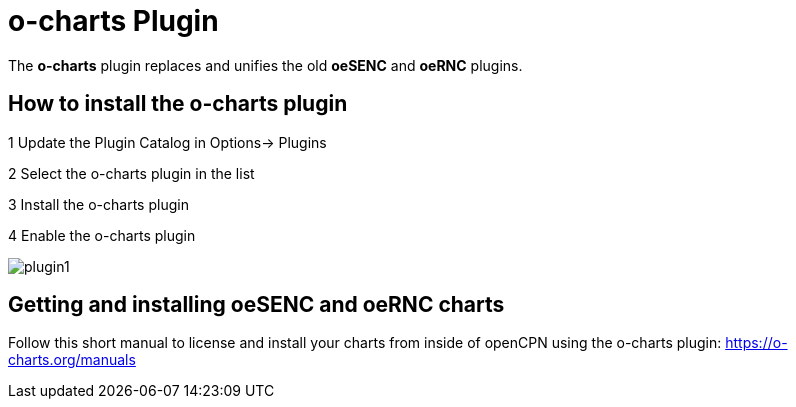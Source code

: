 = o-charts Plugin

The *o-charts* plugin replaces and unifies the old *oeSENC* and *oeRNC* plugins. 

== How to install the o-charts plugin

[red]#1# Update the Plugin Catalog in Options→ Plugins

[red]#2# Select the o-charts plugin in the list

[red]#3# Install the o-charts plugin

[red]#4# Enable the o-charts plugin 

image::plugin1.png[]

== Getting and installing oeSENC and oeRNC charts

Follow this short manual to license and install your charts from inside of openCPN using the o-charts plugin: https://o-charts.org/manuals
